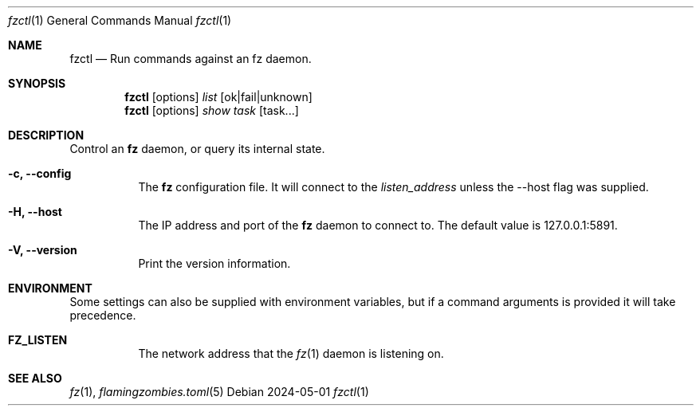 .Dd 2024-05-01
.Dt fzctl 1
.Os
.Sh NAME
.Nm fzctl
.Nd Run commands against an fz daemon.
.Sh SYNOPSIS
.Nm
.Op options
.Ar list
.Op ok|fail|unknown
.Nm
.Op options
.Ar show
.Ar task
.Op task...
.Sh DESCRIPTION
Control an
.Nm fz
daemon, or query its internal state.
.Pp
.Bl -tag -width Ds
.It Fl c, Li --config
The
.Nm fz
configuration file. It will connect to the
.Xr listen_address
unless the --host flag was supplied.
.It Fl H, Li --host
The IP address and port of the
.Nm fz
daemon to connect to. The default value is 127.0.0.1:5891.
.It Fl V, Li --version
Print the version information.
.El
.Sh ENVIRONMENT
Some settings can also be supplied with environment variables, but if a command arguments is provided it will take precedence.
.Bl -tag -width Ds
.It Ic FZ_LISTEN
The network address that the
.Xr fz 1
daemon is listening on.
.El
.Sh SEE ALSO
.Xr fz 1 ,
.Xr flamingzombies.toml 5
